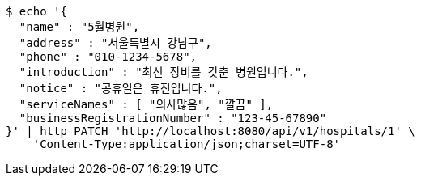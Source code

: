 [source,bash]
----
$ echo '{
  "name" : "5월병원",
  "address" : "서울특별시 강남구",
  "phone" : "010-1234-5678",
  "introduction" : "최신 장비를 갖춘 병원입니다.",
  "notice" : "공휴일은 휴진입니다.",
  "serviceNames" : [ "의사많음", "깔끔" ],
  "businessRegistrationNumber" : "123-45-67890"
}' | http PATCH 'http://localhost:8080/api/v1/hospitals/1' \
    'Content-Type:application/json;charset=UTF-8'
----